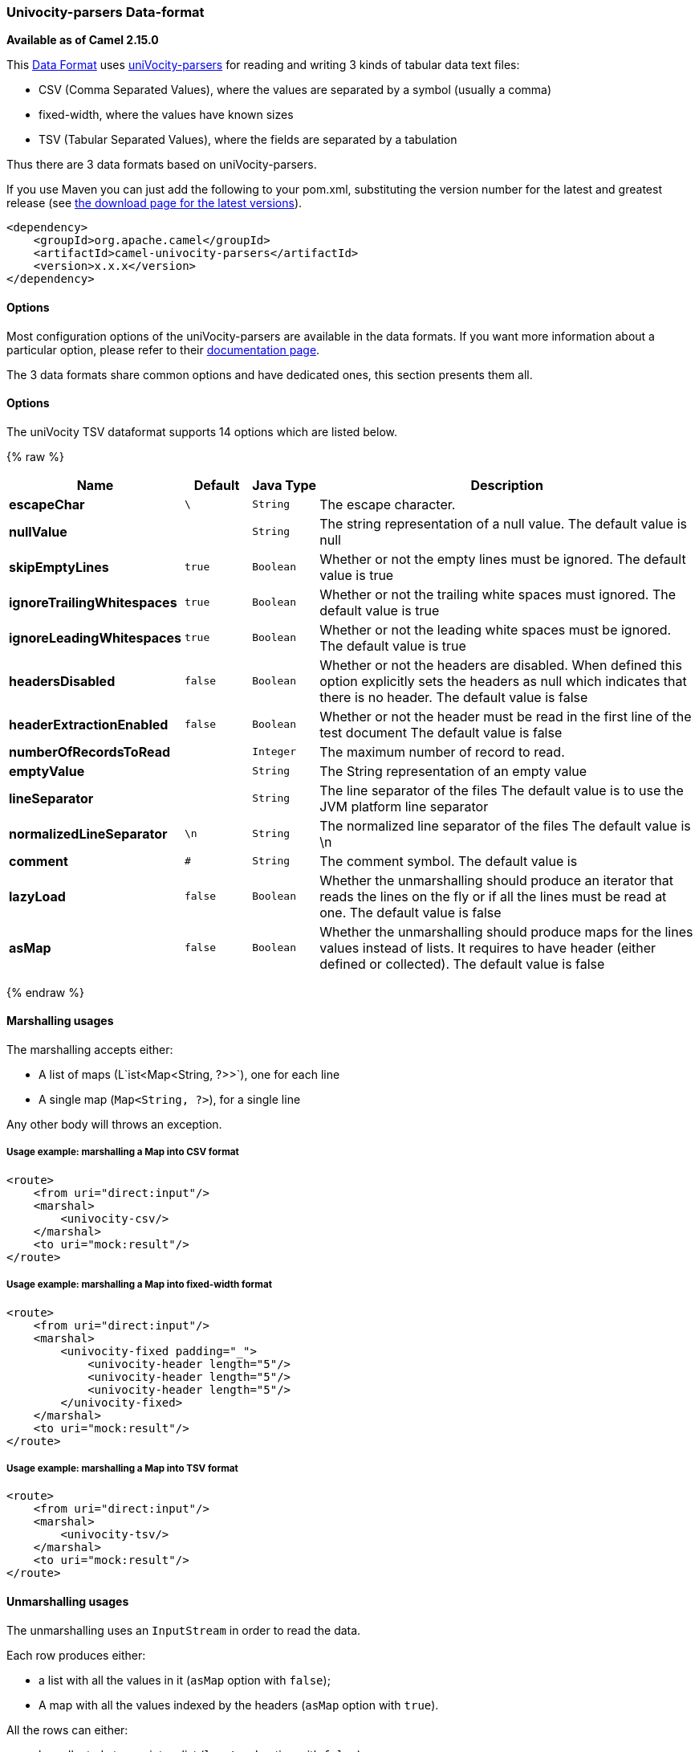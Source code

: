 [[uniVocity-parsersformats-uniVocity-parsers]]
Univocity-parsers Data-format
~~~~~~~~~~~~~~~~~~~~~~~~~~~~~

*Available as of Camel 2.15.0*

This link:data-format.html[Data
Format] uses http://www.univocity.com/pages/about-parsers[uniVocity-parsers]
for reading and writing 3 kinds of tabular data text files:

* CSV (Comma Separated Values), where the values are separated by a
symbol (usually a comma)
* fixed-width, where the values have known sizes
* TSV (Tabular Separated Values), where the fields are separated by a
tabulation

Thus there are 3 data formats based on uniVocity-parsers.

If you use Maven you can just add the following to your pom.xml,
substituting the version number for the latest and greatest release
(see https://cwiki.apache.org/confluence/display/CAMEL/Download[the
download page for the latest versions]).

[source,xml]
----------------------------------------------------
<dependency>
    <groupId>org.apache.camel</groupId>
    <artifactId>camel-univocity-parsers</artifactId>
    <version>x.x.x</version>
</dependency>
----------------------------------------------------

[[uniVocity-parsersformats-Options]]
Options
^^^^^^^

Most configuration options of the uniVocity-parsers are available in the
data formats. If you want more information about a particular option,
please refer to their
http://www.univocity.com/pages/parsers-documentation[documentation
page].

The 3 data formats share common options and have dedicated ones, this
section presents them all.

[[uniVocity-Options]]
Options
^^^^^^^


// dataformat options: START
The uniVocity TSV dataformat supports 14 options which are listed below.



{% raw %}
[width="100%",cols="2s,1m,1m,6",options="header"]
|=======================================================================
| Name | Default | Java Type | Description
| escapeChar | \ | String | The escape character.
| nullValue |  | String | The string representation of a null value. The default value is null
| skipEmptyLines | true | Boolean | Whether or not the empty lines must be ignored. The default value is true
| ignoreTrailingWhitespaces | true | Boolean | Whether or not the trailing white spaces must ignored. The default value is true
| ignoreLeadingWhitespaces | true | Boolean | Whether or not the leading white spaces must be ignored. The default value is true
| headersDisabled | false | Boolean | Whether or not the headers are disabled. When defined this option explicitly sets the headers as null which indicates that there is no header. The default value is false
| headerExtractionEnabled | false | Boolean | Whether or not the header must be read in the first line of the test document The default value is false
| numberOfRecordsToRead |  | Integer | The maximum number of record to read.
| emptyValue |  | String | The String representation of an empty value
| lineSeparator |  | String | The line separator of the files The default value is to use the JVM platform line separator
| normalizedLineSeparator | \n | String | The normalized line separator of the files The default value is \n
| comment | # | String | The comment symbol. The default value is
| lazyLoad | false | Boolean | Whether the unmarshalling should produce an iterator that reads the lines on the fly or if all the lines must be read at one. The default value is false
| asMap | false | Boolean | Whether the unmarshalling should produce maps for the lines values instead of lists. It requires to have header (either defined or collected). The default value is false
|=======================================================================
{% endraw %}
// dataformat options: END



[[uniVocity-parsersformats-Marshallingusages]]
Marshalling usages
^^^^^^^^^^^^^^^^^^

The marshalling accepts either:

* A list of maps (L`ist<Map<String, ?>>`), one for each line
* A single map (`Map<String, ?>`), for a single line

Any other body will throws an exception.

[[uniVocity-parsersformats-Usageexample:marshallingaMapintoCSVformat]]
Usage example: marshalling a Map into CSV format
++++++++++++++++++++++++++++++++++++++++++++++++

[source,xml]
------------------------------------------------------------------------------------------------------------------------------------------------------------------------
<route>
    <from uri="direct:input"/>
    <marshal>
        <univocity-csv/>
    </marshal>
    <to uri="mock:result"/>
</route>
------------------------------------------------------------------------------------------------------------------------------------------------------------------------

[[uniVocity-parsersformats-Usageexample:marshallingaMapintofixed-widthformat]]
Usage example: marshalling a Map into fixed-width format
++++++++++++++++++++++++++++++++++++++++++++++++++++++++

[source,xml]
------------------------------------------------------------------------------------------------------------------------------------------------------------------------
<route>
    <from uri="direct:input"/>
    <marshal>
        <univocity-fixed padding="_">
            <univocity-header length="5"/>
            <univocity-header length="5"/>
            <univocity-header length="5"/>
        </univocity-fixed>
    </marshal>
    <to uri="mock:result"/>
</route>
------------------------------------------------------------------------------------------------------------------------------------------------------------------------

[[uniVocity-parsersformats-Usageexample:marshallingaMapintoTSVformat]]
Usage example: marshalling a Map into TSV format
++++++++++++++++++++++++++++++++++++++++++++++++

[source,xml]
------------------------------------------------------------------------------------------------------------------------------------------------------------------------
<route>
    <from uri="direct:input"/>
    <marshal>
        <univocity-tsv/>
    </marshal>
    <to uri="mock:result"/>
</route>
------------------------------------------------------------------------------------------------------------------------------------------------------------------------

[[uniVocity-parsersformats-Unmarshallingusages]]
Unmarshalling usages
^^^^^^^^^^^^^^^^^^^^

The unmarshalling uses an `InputStream` in order to read the data.

Each row produces either:

* a list with all the values in it (`asMap` option with `false`);
* A map with all the values indexed by the
headers (`asMap` option with `true`).

All the rows can either:

* be collected at once into a list (`lazyLoad` option with `false`);
* be read on the fly using an iterator (`lazyLoad` option with `true`).

[[uniVocity-parsersformats-UsageexampleunmarshallingaCSVformatintomapswithautomaticheaders]]
Usage example: unmarshalling a CSV format into maps with automatic headers
++++++++++++++++++++++++++++++++++++++++++++++++++++++++++++++++++++++++++

[source,xml]
------------------------------------------------------------------------------------------------------------------------------------------------------------------------
<route>
    <from uri="direct:input"/>
    <unmarshal>
        <univocity-csv headerExtractionEnabled="true" asMap="true"/>
    </unmarshal>
    <to uri="mock:result"/>
</route>
------------------------------------------------------------------------------------------------------------------------------------------------------------------------

[[uniVocity-parsersformats-Usageexampleunmarshallingafixed-widthformatintolists]]
Usage example: unmarshalling a fixed-width format into lists
++++++++++++++++++++++++++++++++++++++++++++++++++++++++++++

[source,xml]
------------------------------------------------------------------------------------------------------------------------------------------------------------------------
<route>
    <from uri="direct:input"/>
    <unmarshal>
        <univocity-fixed>
            <univocity-header length="5"/>
            <univocity-header length="5"/>
            <univocity-header length="5"/>
        </univocity-fixed>
    </unmarshal>
    <to uri="mock:result"/>
</route>
------------------------------------------------------------------------------------------------------------------------------------------------------------------------

